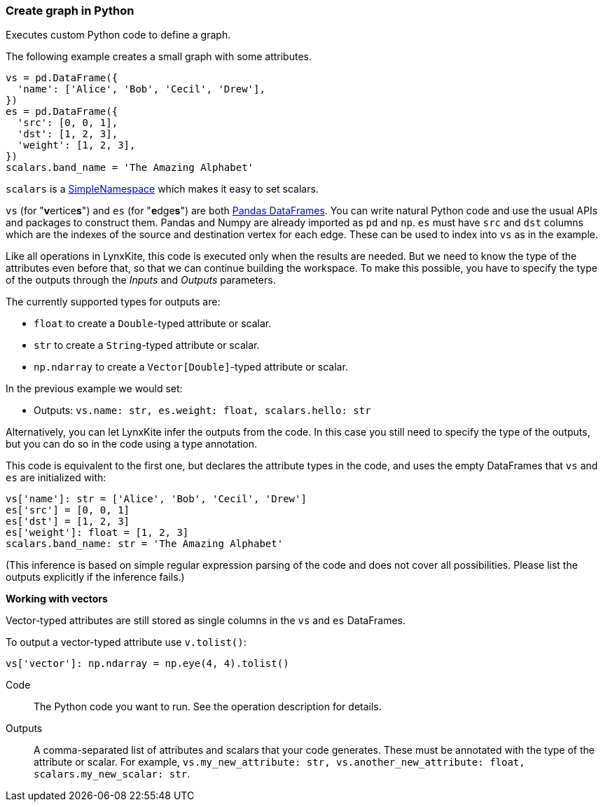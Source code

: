 ### Create graph in Python

Executes custom Python code to define a graph.

The following example creates a small graph with some attributes.

[source,python]
----
vs = pd.DataFrame({
  'name': ['Alice', 'Bob', 'Cecil', 'Drew'],
})
es = pd.DataFrame({
  'src': [0, 0, 1],
  'dst': [1, 2, 3],
  'weight': [1, 2, 3],
})
scalars.band_name = 'The Amazing Alphabet'
----

`scalars` is a https://docs.python.org/3/library/types.html#types.SimpleNamespace[SimpleNamespace]
which makes it easy to set scalars.

`vs` (for "**v**ertice**s**") and `es` (for "**e**dge**s**") are both
https://pandas.pydata.org/pandas-docs/stable/reference/api/pandas.DataFrame.html[Pandas DataFrames].
You can write natural Python code and use the usual APIs and packages to
construct them. Pandas and Numpy are already imported as `pd` and `np`.
`es` must have `src` and `dst` columns which are the indexes of the source and destination
vertex for each edge. These can be used to index into `vs` as in the example.

Like all operations in LynxKite, this code is executed only when the results are
needed. But we need to know the type of the attributes even before that,
so that we can continue building the workspace.
To make this possible, you have to specify the type of the outputs
through the _Inputs_ and _Outputs_ parameters.

The currently supported types for outputs are:

- `float` to create a `Double`-typed attribute or scalar.
- `str` to create a `String`-typed attribute or scalar.
- `np.ndarray` to create a `Vector[Double]`-typed attribute or scalar.

In the previous example we would set:

- Outputs: `vs.name: str, es.weight: float, scalars.hello: str`

Alternatively, you can let LynxKite infer the outputs from the code.
In this case you still need to specify the type of the outputs, but you can do so in the code
using a type annotation.

This code is equivalent to the first one, but declares the attribute types in the code,
and uses the empty DataFrames that `vs` and `es` are initialized with:

[source,python]
----
vs['name']: str = ['Alice', 'Bob', 'Cecil', 'Drew']
es['src'] = [0, 0, 1]
es['dst'] = [1, 2, 3]
es['weight']: float = [1, 2, 3]
scalars.band_name: str = 'The Amazing Alphabet'
----

(This inference is based on simple regular expression parsing of the code and does not
cover all possibilities. Please list the outputs explicitly if the inference
fails.)

**Working with vectors**

Vector-typed attributes are still stored as single columns in the `vs` and `es` DataFrames.

To output a vector-typed attribute use `v.tolist()`:

[source,python]
----
vs['vector']: np.ndarray = np.eye(4, 4).tolist()
----

====
[p-code]#Code#::
The Python code you want to run. See the operation description for details.

[p-outputs]#Outputs#::
A comma-separated list of attributes and scalars that your code generates.
These must be annotated with the type of the attribute or scalar.
For example, `vs.my_new_attribute: str, vs.another_new_attribute: float, scalars.my_new_scalar: str`.
====
